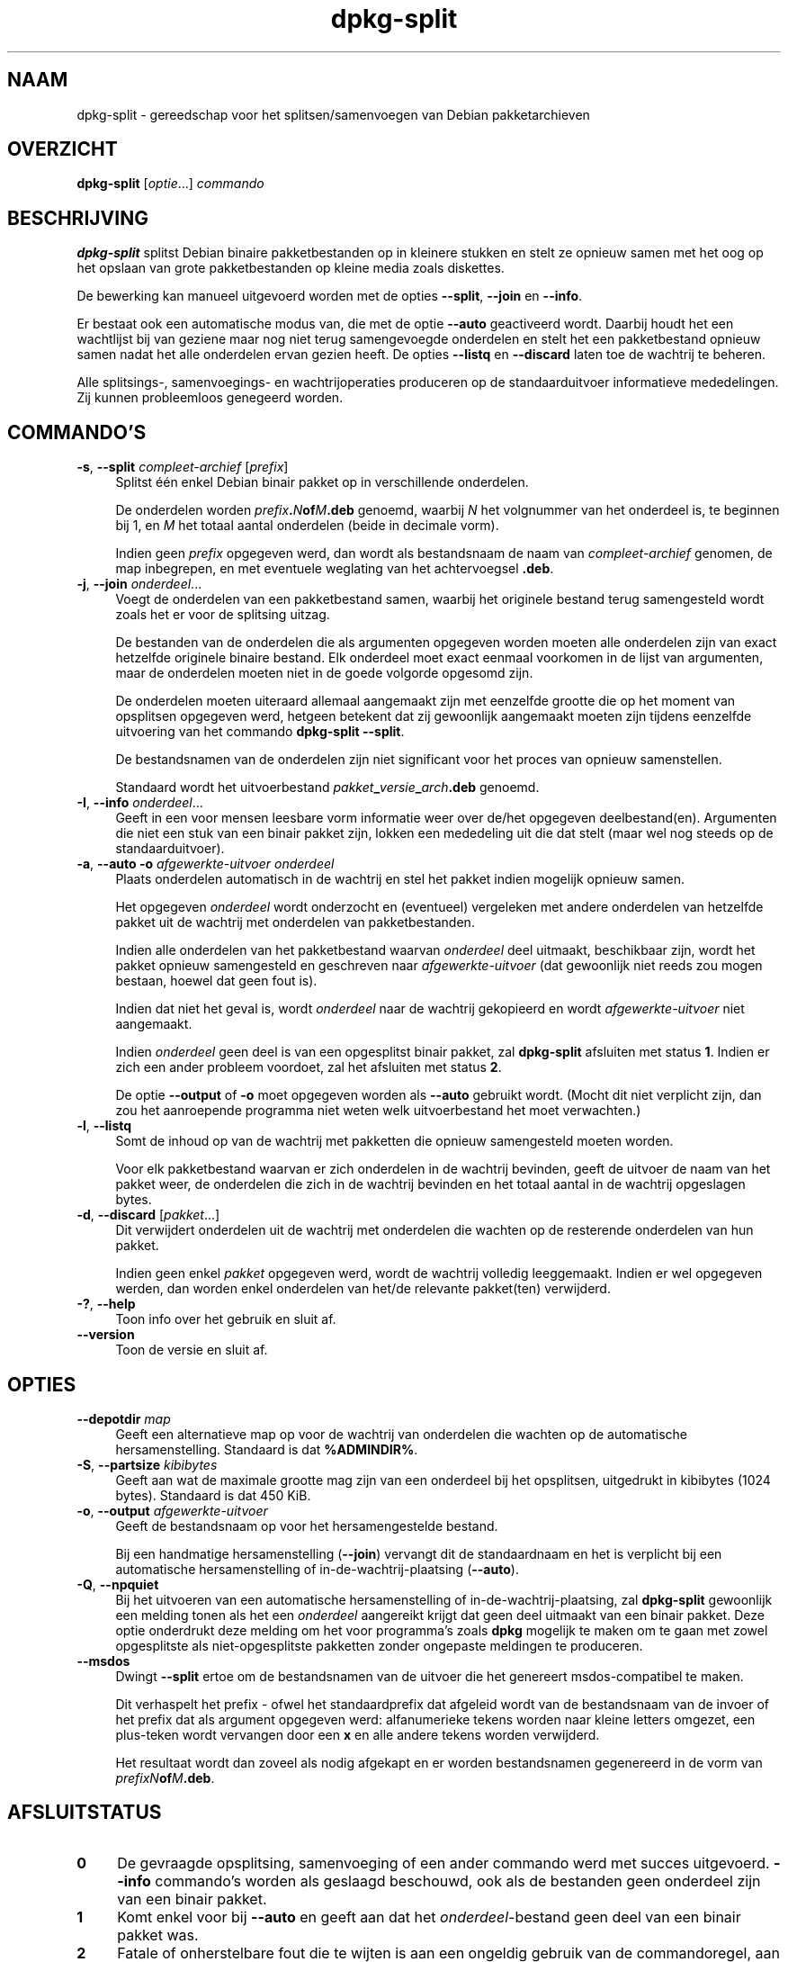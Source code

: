 .\" Automatically generated by Pod::Man 4.11 (Pod::Simple 3.35)
.\"
.\" Standard preamble:
.\" ========================================================================
.de Sp \" Vertical space (when we can't use .PP)
.if t .sp .5v
.if n .sp
..
.de Vb \" Begin verbatim text
.ft CW
.nf
.ne \\$1
..
.de Ve \" End verbatim text
.ft R
.fi
..
.\" Set up some character translations and predefined strings.  \*(-- will
.\" give an unbreakable dash, \*(PI will give pi, \*(L" will give a left
.\" double quote, and \*(R" will give a right double quote.  \*(C+ will
.\" give a nicer C++.  Capital omega is used to do unbreakable dashes and
.\" therefore won't be available.  \*(C` and \*(C' expand to `' in nroff,
.\" nothing in troff, for use with C<>.
.tr \(*W-
.ds C+ C\v'-.1v'\h'-1p'\s-2+\h'-1p'+\s0\v'.1v'\h'-1p'
.ie n \{\
.    ds -- \(*W-
.    ds PI pi
.    if (\n(.H=4u)&(1m=24u) .ds -- \(*W\h'-12u'\(*W\h'-12u'-\" diablo 10 pitch
.    if (\n(.H=4u)&(1m=20u) .ds -- \(*W\h'-12u'\(*W\h'-8u'-\"  diablo 12 pitch
.    ds L" ""
.    ds R" ""
.    ds C` ""
.    ds C' ""
'br\}
.el\{\
.    ds -- \|\(em\|
.    ds PI \(*p
.    ds L" ``
.    ds R" ''
.    ds C`
.    ds C'
'br\}
.\"
.\" Escape single quotes in literal strings from groff's Unicode transform.
.ie \n(.g .ds Aq \(aq
.el       .ds Aq '
.\"
.\" If the F register is >0, we'll generate index entries on stderr for
.\" titles (.TH), headers (.SH), subsections (.SS), items (.Ip), and index
.\" entries marked with X<> in POD.  Of course, you'll have to process the
.\" output yourself in some meaningful fashion.
.\"
.\" Avoid warning from groff about undefined register 'F'.
.de IX
..
.nr rF 0
.if \n(.g .if rF .nr rF 1
.if (\n(rF:(\n(.g==0)) \{\
.    if \nF \{\
.        de IX
.        tm Index:\\$1\t\\n%\t"\\$2"
..
.        if !\nF==2 \{\
.            nr % 0
.            nr F 2
.        \}
.    \}
.\}
.rr rF
.\" ========================================================================
.\"
.IX Title "dpkg-split 1"
.TH dpkg-split 1 "2020-08-02" "1.20.5" "dpkg suite"
.\" For nroff, turn off justification.  Always turn off hyphenation; it makes
.\" way too many mistakes in technical documents.
.if n .ad l
.nh
.SH "NAAM"
.IX Header "NAAM"
dpkg-split \- gereedschap voor het splitsen/samenvoegen van Debian
pakketarchieven
.SH "OVERZICHT"
.IX Header "OVERZICHT"
\&\fBdpkg-split\fR [\fIoptie\fR...] \fIcommando\fR
.SH "BESCHRIJVING"
.IX Header "BESCHRIJVING"
\&\fBdpkg-split\fR splitst Debian binaire pakketbestanden op in kleinere stukken
en stelt ze opnieuw samen met het oog op het opslaan van grote
pakketbestanden op kleine media zoals diskettes.
.PP
De bewerking kan manueel uitgevoerd worden met de opties \fB\-\-split\fR,
\&\fB\-\-join\fR en \fB\-\-info\fR.
.PP
Er bestaat ook een automatische modus van, die met de optie \fB\-\-auto\fR
geactiveerd wordt. Daarbij houdt het een wachtlijst bij van geziene maar nog
niet terug samengevoegde onderdelen en stelt het een pakketbestand opnieuw
samen nadat het alle onderdelen ervan gezien heeft. De opties \fB\-\-listq\fR en
\&\fB\-\-discard\fR laten toe de wachtrij te beheren.
.PP
Alle splitsings\-, samenvoegings\- en wachtrijoperaties produceren op de
standaarduitvoer informatieve mededelingen. Zij kunnen probleemloos
genegeerd worden.
.SH "COMMANDO'S"
.IX Header "COMMANDO'S"
.IP "\fB\-s\fR, \fB\-\-split\fR \fIcompleet-archief\fR [\fIprefix\fR]" 4
.IX Item "-s, --split compleet-archief [prefix]"
Splitst \('e\('en enkel Debian binair pakket op in verschillende onderdelen.
.Sp
De onderdelen worden \fIprefix\fR\fB.\fR\fIN\fR\fBof\fR\fIM\fR\fB.deb\fR genoemd, waarbij \fIN\fR
het volgnummer van het onderdeel is, te beginnen bij 1, en \fIM\fR het totaal
aantal onderdelen (beide in decimale vorm).
.Sp
Indien geen \fIprefix\fR opgegeven werd, dan wordt als bestandsnaam de naam van
\&\fIcompleet-archief\fR genomen, de map inbegrepen, en met eventuele weglating
van het achtervoegsel \fB.deb\fR.
.IP "\fB\-j\fR, \fB\-\-join\fR \fIonderdeel\fR..." 4
.IX Item "-j, --join onderdeel..."
Voegt de onderdelen van een pakketbestand samen, waarbij het originele
bestand terug samengesteld wordt zoals het er voor de splitsing uitzag.
.Sp
De bestanden van de onderdelen die als argumenten opgegeven worden moeten
alle onderdelen zijn van exact hetzelfde originele binaire bestand. Elk
onderdeel moet exact eenmaal voorkomen in de lijst van argumenten, maar de
onderdelen moeten niet in de goede volgorde opgesomd zijn.
.Sp
De onderdelen moeten uiteraard allemaal aangemaakt zijn met eenzelfde
grootte die op het moment van opsplitsen opgegeven werd, hetgeen betekent
dat zij gewoonlijk aangemaakt moeten zijn tijdens eenzelfde uitvoering van
het commando \fBdpkg-split \-\-split\fR.
.Sp
De bestandsnamen van de onderdelen zijn niet significant voor het proces van
opnieuw samenstellen.
.Sp
Standaard wordt het uitvoerbestand \fIpakket\fR\fB_\fR\fIversie\fR\fB_\fR\fIarch\fR\fB.deb\fR
genoemd.
.IP "\fB\-I\fR, \fB\-\-info\fR \fIonderdeel\fR..." 4
.IX Item "-I, --info onderdeel..."
Geeft in een voor mensen leesbare vorm informatie weer over de/het opgegeven
deelbestand(en). Argumenten die niet een stuk van een binair pakket zijn,
lokken een mededeling uit die dat stelt (maar wel nog steeds op de
standaarduitvoer).
.IP "\fB\-a\fR, \fB\-\-auto \-o\fR \fIafgewerkte-uitvoer onderdeel\fR" 4
.IX Item "-a, --auto -o afgewerkte-uitvoer onderdeel"
Plaats onderdelen automatisch in de wachtrij en stel het pakket indien
mogelijk opnieuw samen.
.Sp
Het opgegeven \fIonderdeel\fR wordt onderzocht en (eventueel) vergeleken met
andere onderdelen van hetzelfde pakket uit de wachtrij met onderdelen van
pakketbestanden.
.Sp
Indien alle onderdelen van het pakketbestand waarvan \fIonderdeel\fR deel
uitmaakt, beschikbaar zijn, wordt het pakket opnieuw samengesteld en
geschreven naar \fIafgewerkte-uitvoer\fR (dat gewoonlijk niet reeds zou mogen
bestaan, hoewel dat geen fout is).
.Sp
Indien dat niet het geval is, wordt \fIonderdeel\fR naar de wachtrij gekopieerd
en wordt \fIafgewerkte-uitvoer\fR niet aangemaakt.
.Sp
Indien \fIonderdeel\fR geen deel is van een opgesplitst binair pakket, zal
\&\fBdpkg-split\fR afsluiten met status \fB1\fR. Indien er zich een ander probleem
voordoet, zal het afsluiten met status \fB2\fR.
.Sp
De optie \fB\-\-output\fR of \fB\-o\fR moet opgegeven worden als \fB\-\-auto\fR gebruikt
wordt. (Mocht dit niet verplicht zijn, dan zou het aanroepende programma
niet weten welk uitvoerbestand het moet verwachten.)
.IP "\fB\-l\fR, \fB\-\-listq\fR" 4
.IX Item "-l, --listq"
Somt de inhoud op van de wachtrij met pakketten die opnieuw samengesteld
moeten worden.
.Sp
Voor elk pakketbestand waarvan er zich onderdelen in de wachtrij bevinden,
geeft de uitvoer de naam van het pakket weer, de onderdelen die zich in de
wachtrij bevinden en het totaal aantal in de wachtrij opgeslagen bytes.
.IP "\fB\-d\fR, \fB\-\-discard\fR [\fIpakket\fR...]" 4
.IX Item "-d, --discard [pakket...]"
Dit verwijdert onderdelen uit de wachtrij met onderdelen die wachten op de
resterende onderdelen van hun pakket.
.Sp
Indien geen enkel \fIpakket\fR opgegeven werd, wordt de wachtrij volledig
leeggemaakt. Indien er wel opgegeven werden, dan worden enkel onderdelen van
het/de relevante pakket(ten) verwijderd.
.IP "\fB\-?\fR, \fB\-\-help\fR" 4
.IX Item "-?, --help"
Toon info over het gebruik en sluit af.
.IP "\fB\-\-version\fR" 4
.IX Item "--version"
Toon de versie en sluit af.
.SH "OPTIES"
.IX Header "OPTIES"
.IP "\fB\-\-depotdir\fR \fImap\fR" 4
.IX Item "--depotdir map"
Geeft een alternatieve map op voor de wachtrij van onderdelen die wachten op
de automatische hersamenstelling. Standaard is dat \fB\f(CB%ADMINDIR\fB%\fR.
.IP "\fB\-S\fR, \fB\-\-partsize\fR \fIkibibytes\fR" 4
.IX Item "-S, --partsize kibibytes"
Geeft aan wat de maximale grootte mag zijn van een onderdeel bij het
opsplitsen, uitgedrukt in kibibytes (1024 bytes). Standaard is dat 450 KiB.
.IP "\fB\-o\fR, \fB\-\-output\fR \fIafgewerkte-uitvoer\fR" 4
.IX Item "-o, --output afgewerkte-uitvoer"
Geeft de bestandsnaam op voor het hersamengestelde bestand.
.Sp
Bij een handmatige hersamenstelling (\fB\-\-join\fR) vervangt dit de
standaardnaam en het is verplicht bij een automatische hersamenstelling of
in-de-wachtrij-plaatsing (\fB\-\-auto\fR).
.IP "\fB\-Q\fR, \fB\-\-npquiet\fR" 4
.IX Item "-Q, --npquiet"
Bij het uitvoeren van een automatische hersamenstelling of
in-de-wachtrij-plaatsing, zal \fBdpkg-split\fR gewoonlijk een melding tonen als
het een \fIonderdeel\fR aangereikt krijgt dat geen deel uitmaakt van een binair
pakket. Deze optie onderdrukt deze melding om het voor programma's zoals
\&\fBdpkg\fR mogelijk te maken om te gaan met zowel opgesplitste als
niet-opgesplitste pakketten zonder ongepaste meldingen te produceren.
.IP "\fB\-\-msdos\fR" 4
.IX Item "--msdos"
Dwingt \fB\-\-split\fR ertoe om de bestandsnamen van de uitvoer die het genereert
msdos-compatibel te maken.
.Sp
Dit verhaspelt het prefix \- ofwel het standaardprefix dat afgeleid wordt van
de bestandsnaam van de invoer of het prefix dat als argument opgegeven werd:
alfanumerieke tekens worden naar kleine letters omgezet, een plus-teken
wordt vervangen door een \fBx\fR en alle andere tekens worden verwijderd.
.Sp
Het resultaat wordt dan zoveel als nodig afgekapt en er worden bestandsnamen
gegenereerd in de vorm van \fIprefixN\fR\fBof\fR\fIM\fR\fB.deb\fR.
.SH "AFSLUITSTATUS"
.IX Header "AFSLUITSTATUS"
.IP "\fB0\fR" 4
.IX Item "0"
De gevraagde opsplitsing, samenvoeging of een ander commando werd met succes
uitgevoerd. \fB\-\-info\fR commando's worden als geslaagd beschouwd, ook als de
bestanden geen onderdeel zijn van een binair pakket.
.IP "\fB1\fR" 4
.IX Item "1"
Komt enkel voor bij \fB\-\-auto\fR en geeft aan dat het \fIonderdeel\fR\-bestand geen
deel van een binair pakket was.
.IP "\fB2\fR" 4
.IX Item "2"
Fatale of onherstelbare fout die te wijten is aan een ongeldig gebruik van
de commandoregel, aan een bestand dat er uitzag als een bestand van een
pakketonderdeel maar defect was of aan interacties met het systeem, zoals
het benaderen van de database, geheugentoewijzing, enz.
.SH "OMGEVING"
.IX Header "OMGEVING"
.IP "\fB\s-1DPKG_COLORS\s0\fR" 4
.IX Item "DPKG_COLORS"
Stelt de kleurmodus in (sinds dpkg 1.18.5). Waarden die momenteel gebruikt
mogen worden zijn: \fBauto\fR (standaard), \fBalways\fR en \fBnever\fR.
.IP "\fB\s-1SOURCE_DATE_EPOCH\s0\fR" 4
.IX Item "SOURCE_DATE_EPOCH"
Indien dit ingesteld werd, zal het gebruikt worden als de tijdsaanduiding
(timestamp) (in seconden sinds de epoch) in de \fBar\fR(5)\-container van
\&\fBdeb-split\fR(5).
.SH "BESTANDEN"
.IX Header "BESTANDEN"
.IP "\fI\f(CI%ADMINDIR\fI%/parts\fR" 4
.IX Item "/var/lib/dpkg/parts"
De standaardmap voor de wachtrij met bestandsonderdelen die wachten op de
automatische hersamenstelling.
.Sp
De bestandsnamen die in deze map gebruikt worden, gebruiken een indeling die
eigen is aan \fBdpkg-split\fR en zijn hoogstwaarschijnlijk onbruikbaar voor
andere programma's en in ieder geval mag men niet steunen op die
bestandsnaamstructuur.
.SH "BUGS"
.IX Header "BUGS"
Alle details over de pakketten die zich in de wachtrij bevinden, kunnen
onmogelijk bekomen worden zonder zichzelf te verdiepen in de wachtrijmap.
.PP
Er bestaat geen eenvoudige manier om na te gaan of een bestand dat een
onderdeel van een binair pakket zou kunnen zijn, er effectief ook een is.
.SH "ZIE OOK"
.IX Header "ZIE OOK"
\&\fBdeb\fR(5), \fBdeb-control\fR(5), \fBdpkg-deb\fR(1), \fBdpkg\fR(1).
